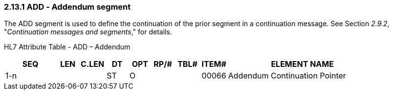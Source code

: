 === 2.13.1 ADD ‑ Addendum segment 

The ADD segment is used to define the continuation of the prior segment in a continuation message. See Section _2.9.2_, "_Continuation messages and segments_," for details.

HL7 Attribute Table - ADD – Addendum

[width="100%",cols="14%,6%,7%,6%,6%,6%,7%,7%,41%",options="header",]
|===
|SEQ |LEN |C.LEN |DT |OPT |RP/# |TBL# |ITEM# |ELEMENT NAME
|1-n | | |ST |O | | |00066 |Addendum Continuation Pointer
|===

